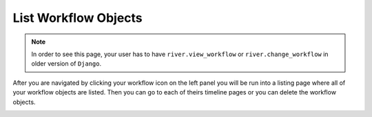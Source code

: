.. _list-workflow-objects:

.. |Workflow Object List Img| image:: /_static/images/list-workflow-objects.png

List Workflow Objects
=====================

.. note::
    In order to see this page, your user has to have ``river.view_workflow``
    or ``river.change_workflow`` in older version of ``Django``.

After you are navigated by clicking your workflow icon on the left panel
you will be run into a listing page where all of your workflow objects
are listed. Then you can go to each of theirs timeline pages or you
can delete the workflow objects.

|Workflow Object List Img|
